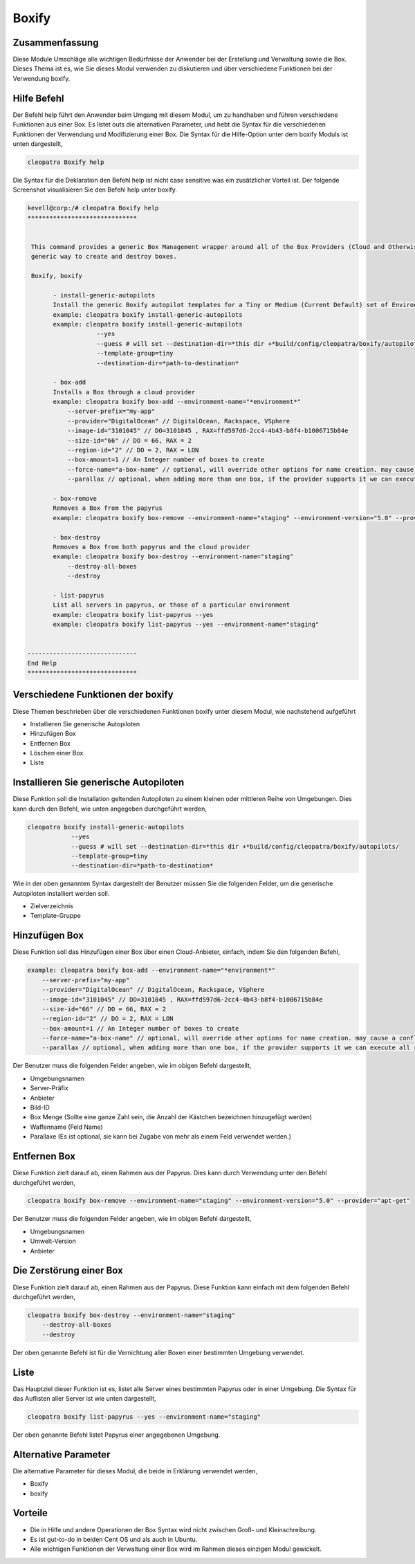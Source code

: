 =======
Boxify
=======


Zusammenfassung
-------------------------

Diese Module Umschläge alle wichtigen Bedürfnisse der Anwender bei der Erstellung und Verwaltung sowie die Box. Dieses Thema ist es, wie Sie dieses Modul verwenden zu diskutieren und über verschiedene Funktionen bei der Verwendung boxify.

Hilfe Befehl
-------------------

Der Befehl help führt den Anwender beim Umgang mit diesem Modul, um zu handhaben und führen verschiedene Funktionen aus einer Box. Es listet outs die alternativen Parameter, und hebt die Syntax für die verschiedenen Funktionen der Verwendung und Modifizierung einer Box. Die Syntax für die Hilfe-Option unter dem boxify Moduls ist unten dargestellt,

.. code-block:: bash

	cleopatra Boxify help

Die Syntax für die Deklaration den Befehl help ist nicht case sensitive was ein zusätzlicher Vorteil ist. Der folgende Screenshot visualisieren Sie den Befehl help unter boxify.

.. code-block:: bash


 kevell@corp:/# cleopatra Boxify help 
 ****************************** 


  This command provides a generic Box Management wrapper around all of the Box Providers (Cloud and Otherwise) so that we have a 
  generic way to create and destroy boxes. 

  Boxify, boxify 

        - install-generic-autopilots 
        Install the generic Boxify autopilot templates for a Tiny or Medium (Current Default) set of Environments 
        example: cleopatra boxify install-generic-autopilots 
        example: cleopatra boxify install-generic-autopilots 
                    --yes 
                    --guess # will set --destination-dir=*this dir +*build/config/cleopatra/boxify/autopilots/ 
                    --template-group=tiny 
                    --destination-dir=*path-to-destination* 

        - box-add 
        Installs a Box through a cloud provider 
        example: cleopatra boxify box-add --environment-name="*environment*" 
            --server-prefix="my-app" 
            --provider="DigitalOcean" // DigitalOcean, Rackspace, VSphere 
            --image-id="3101045" // DO=3101045 , RAX=ffd597d6-2cc4-4b43-b8f4-b1006715b84e 
            --size-id="66" // DO = 66, RAX = 2 
            --region-id="2" // DO = 2, RAX = LON 
            --box-amount=1 // An Integer number of boxes to create 
            --force-name="a-box-name" // optional, will override other options for name creation. may cause a conflict if creating more than 1 box. 
            --parallax // optional, when adding more than one box, if the provider supports it we can execute all requests in parallel 

        - box-remove 
        Removes a Box from the papyrus 
        example: cleopatra boxify box-remove --environment-name="staging" --environment-version="5.0" --provider="apt-get" 

        - box-destroy 
        Removes a Box from both papyrus and the cloud provider 
        example: cleopatra boxify box-destroy --environment-name="staging" 
            --destroy-all-boxes 
            --destroy 

        - list-papyrus 
        List all servers in papyrus, or those of a particular environment 
        example: cleopatra boxify list-papyrus --yes 
        example: cleopatra boxify list-papyrus --yes --environment-name="staging" 


 ------------------------------ 
 End Help 
 ****************************** 

Verschiedene Funktionen der boxify
-----------------------------------------

Diese Themen beschrieben über die verschiedenen Funktionen boxify unter diesem Modul, wie nachstehend aufgeführt

* Installieren Sie generische Autopiloten
* Hinzufügen Box
* Entfernen Box
* Löschen einer Box
* Liste


Installieren Sie generische Autopiloten
-------------------------------------------------

Diese Funktion soll die Installation geltenden Autopiloten zu einem kleinen oder mittleren Reihe von Umgebungen. Dies kann durch den Befehl, wie unten angegeben durchgeführt werden,

.. code-block:: bash
	
	cleopatra boxify install-generic-autopilots 
                    --yes 
                    --guess # will set --destination-dir=*this dir +*build/config/cleopatra/boxify/autopilots/ 
                    --template-group=tiny 
                    --destination-dir=*path-to-destination* 
Wie in der oben genannten Syntax dargestellt der Benutzer müssen Sie die folgenden Felder, um die generische Autopiloten installiert werden 
soll.

* Zielverzeichnis
* Template-Gruppe


Hinzufügen Box
-----------------


Diese Funktion soll das Hinzufügen einer Box über einen Cloud-Anbieter, einfach, indem Sie den folgenden Befehl,

.. code-block:: bash

	example: cleopatra boxify box-add --environment-name="*environment*" 
            --server-prefix="my-app" 
            --provider="DigitalOcean" // DigitalOcean, Rackspace, VSphere 
            --image-id="3101045" // DO=3101045 , RAX=ffd597d6-2cc4-4b43-b8f4-b1006715b84e 
            --size-id="66" // DO = 66, RAX = 2 
            --region-id="2" // DO = 2, RAX = LON 
            --box-amount=1 // An Integer number of boxes to create 
            --force-name="a-box-name" // optional, will override other options for name creation. may cause a conflict if creating more than 1 box. 
            --parallax // optional, when adding more than one box, if the provider supports it we can execute all requests in parallel 


Der Benutzer muss die folgenden Felder angeben, wie im obigen Befehl dargestellt,

* Umgebungsnamen
* Server-Präfix
* Anbieter
* Bild-ID
* Box Menge (Sollte eine ganze Zahl sein, die Anzahl der Kästchen bezeichnen hinzugefügt werden)
* Waffenname (Feld Name)
* Parallaxe (Es ist optional, sie kann bei Zugabe von mehr als einem Feld verwendet werden.)

Entfernen Box
------------------

Diese Funktion zielt darauf ab, einen Rahmen aus der Papyrus. Dies kann durch Verwendung unter den Befehl durchgeführt werden,

.. code-block:: bash

	cleopatra boxify box-remove --environment-name="staging" --environment-version="5.0" --provider="apt-get" 

Der Benutzer muss die folgenden Felder angeben, wie im obigen Befehl dargestellt,

* Umgebungsnamen
* Umwelt-Version
* Anbieter

Die Zerstörung einer Box
----------------------------

Diese Funktion zielt darauf ab, einen Rahmen aus der Papyrus. Diese Funktion kann einfach mit dem folgenden Befehl durchgeführt werden,

.. code-block:: bash

	cleopatra boxify box-destroy --environment-name="staging" 
            --destroy-all-boxes 
            --destroy

Der oben genannte Befehl ist für die Vernichtung aller Boxen einer bestimmten Umgebung verwendet.

Liste
--------

Das Hauptziel dieser Funktion ist es, listet alle Server eines bestimmten Papyrus oder in einer Umgebung. Die Syntax für das Auflisten aller Server ist wie unten dargestellt,

.. code-block:: bash

	cleopatra boxify list-papyrus --yes --environment-name="staging"

Der oben genannte Befehl listet Papyrus einer angegebenen Umgebung.

Alternative Parameter
-----------------------------

Die alternative Parameter für dieses Modul, die beide in Erklärung verwendet werden,

* Boxify
* boxify


Vorteile
-----------

* Die in Hilfe und andere Operationen der Box Syntax wird nicht zwischen Groß- und Kleinschreibung.
* Es ist gut-to-do in beiden Cent OS und als auch in Ubuntu.
* Alle wichtigen Funktionen der Verwaltung einer Box wird im Rahmen dieses einzigen Modul gewickelt.


